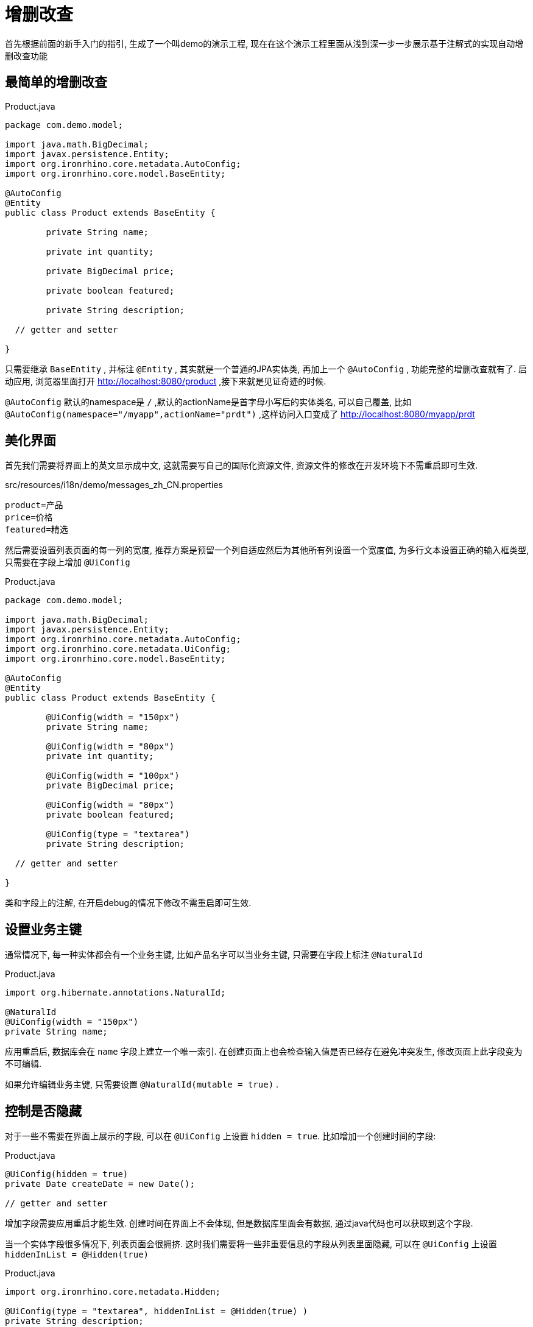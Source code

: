 = 增删改查

首先根据前面的新手入门的指引, 生成了一个叫demo的演示工程, 现在在这个演示工程里面从浅到深一步一步展示基于注解式的实现自动增删改查功能

== 最简单的增删改查
[source,java]
.Product.java
----
package com.demo.model;

import java.math.BigDecimal;
import javax.persistence.Entity;
import org.ironrhino.core.metadata.AutoConfig;
import org.ironrhino.core.model.BaseEntity;

@AutoConfig
@Entity
public class Product extends BaseEntity {

	private String name;

	private int quantity;

	private BigDecimal price;

	private boolean featured;

	private String description;

  // getter and setter

}
----
只需要继承 `BaseEntity` , 并标注 `@Entity` , 其实就是一个普通的JPA实体类, 再加上一个 `@AutoConfig` , 功能完整的增删改查就有了.
启动应用, 浏览器里面打开 http://localhost:8080/product ,接下来就是见证奇迹的时候.

`@AutoConfig` 默认的namespace是 `/` ,默认的actionName是首字母小写后的实体类名, 可以自己覆盖, 比如 `@AutoConfig(namespace="/myapp",actionName="prdt")` ,这样访问入口变成了 http://localhost:8080/myapp/prdt

== 美化界面
首先我们需要将界面上的英文显示成中文, 这就需要写自己的国际化资源文件, 资源文件的修改在开发环境下不需重启即可生效.
[source,properties]
.src/resources/i18n/demo/messages_zh_CN.properties
----
product=产品
price=价格
featured=精选
----
然后需要设置列表页面的每一列的宽度, 推荐方案是预留一个列自适应然后为其他所有列设置一个宽度值, 为多行文本设置正确的输入框类型, 只需要在字段上增加 `@UiConfig`
[source,java]
.Product.java
----
package com.demo.model;

import java.math.BigDecimal;
import javax.persistence.Entity;
import org.ironrhino.core.metadata.AutoConfig;
import org.ironrhino.core.metadata.UiConfig;
import org.ironrhino.core.model.BaseEntity;

@AutoConfig
@Entity
public class Product extends BaseEntity {

	@UiConfig(width = "150px")
	private String name;

	@UiConfig(width = "80px")
	private int quantity;

	@UiConfig(width = "100px")
	private BigDecimal price;

	@UiConfig(width = "80px")
	private boolean featured;

	@UiConfig(type = "textarea")
	private String description;

  // getter and setter

}
----
类和字段上的注解, 在开启debug的情况下修改不需重启即可生效.

== 设置业务主键
通常情况下, 每一种实体都会有一个业务主键, 比如产品名字可以当业务主键, 只需要在字段上标注 `@NaturalId`
[source,java]
.Product.java
----
import org.hibernate.annotations.NaturalId;

@NaturalId
@UiConfig(width = "150px")
private String name;

----
应用重启后, 数据库会在 `name` 字段上建立一个唯一索引.
在创建页面上也会检查输入值是否已经存在避免冲突发生, 修改页面上此字段变为不可编辑.

如果允许编辑业务主键, 只需要设置 `@NaturalId(mutable = true)` .


== 控制是否隐藏
对于一些不需要在界面上展示的字段, 可以在 `@UiConfig` 上设置 `hidden = true`.
比如增加一个创建时间的字段:
[source,java]
.Product.java
----

@UiConfig(hidden = true)
private Date createDate = new Date();

// getter and setter

----
增加字段需要应用重启才能生效.
创建时间在界面上不会体现, 但是数据库里面会有数据, 通过java代码也可以获取到这个字段.


当一个实体字段很多情况下, 列表页面会很拥挤.
这时我们需要将一些非重要信息的字段从列表里面隐藏, 可以在 `@UiConfig` 上设置 `hiddenInList = @Hidden(true)`
[source,java]
.Product.java
----
import org.ironrhino.core.metadata.Hidden;

@UiConfig(type = "textarea", hiddenInList = @Hidden(true) )
private String description;

----
有些情况下, 需要根据条件动态来隐藏, 这时可以设置表达式
[source,java]
.Product.java
----
import org.ironrhino.core.metadata.Hidden;

@UiConfig(type = "textarea", hiddenInList = @Hidden(expression = "Parameters['hide']??") )
private String description;

----
`expression` 的语法是freemarker, `Parameters['hide']??` 意思是存在 `hide` 请求参数情况下隐藏, 可以在url里面加 `hide` 参数看到效果.


与 `hiddenInList` 类似的还有 `hiddenInInput` 和 `hiddenInView` , 分别控制输入界面和查看界面.
后两者内置变量多了两个内置变量 `entity` (当前实体对象)和 `value` (当前实体对象的当前字段值), 例如:
[source,java]
.Product.java
----

@UiConfig(width = "80px", hiddenInView = @Hidden(expression = "value == 0") )
private int quantity;

@UiConfig(type = "textarea", hiddenInList = @Hidden(true) , hiddenInView = @Hidden(expression = "entity.quantity == 0") )
private String description;

----
当数量为零的情况下, 数量和描述都不显示.

== 控制是否只读
只读控制可以在实体级别, 只需要为实体类上的 `@Richtable`设置 `readonly` 属性.
也可以在字段级别, 只需要为字段的 `@UiConfig` 设置 `readonly` 属性.
`@Readonly` 和 `@Hidden` 支持静态和动态表达式两种, 例如:
[source,java]
.Product.java
----
import org.ironrhino.core.metadata.Readonly;

@Richtable(readonly = @Readonly(expression = "entity.quantity == 0") )
public class Product extends BaseEntity {

  @UiConfig(readonly = @Readonly(expression = "value") )
  private boolean featured;

}
----
数量为零的实体整体只读, 数量大于零的实体可以修改,但是"精选"字段在已经勾选的情况下不可取消勾选.

== 自定义字段显示模板
每个字段可以设置自己的模板来精确控制显示, 只需要在 `@UiConfig` 里面设置 `template` `listTemplate` `viewTemplate` `inputTemplate`,
`template` 在`listTemplate` `viewTemplate`没有设置的情况下代替它们两个,例如:
[source,java]
.Product.java
----

@UiConfig(width = "80px", template="${value}个" )
private int quantity;

@UiConfig(width = "100px", inputTemplate = "<span class='input-append'><@s.textfield theme='simple' type='number' name='product.price'/><span class='add-on'>元</span></span>")
private BigDecimal price;

@UiConfig(type = "textarea", viewTemplate="<#if entity.quantity==0>缺货<#else>${value}</#if>" )
private String description;

----
数量在列表页和查看页都会带上单位"个", 价格在输入界面后面带上了单位"元", 描述在列表页原样输出, 在查看页如果数量为零的话会显示"缺货".

== 增加排序和搜索功能
默认情况下列表的顺序是数据库记录的存储顺序, 一般需要指定自己的排序, 需要在实体类上增加一个 `@Richtable`
[source,java]
.Product.java
----
import org.ironrhino.core.metadata.Richtable;

@Richtable(order = "quantity desc,name asc")
public class Product extends BaseEntity {
 ...
}

----
如果需要增加搜索功能, 需要设置在实体类的`@Richtable`和字段的`@UiConfig` 上设置 `searchable = true`, 在列表界面会多出一个搜索框可以输入关键词.
[source,java]
.Product.java
----

@Richtable(order = "quantity desc,name asc", searchable = true)
public class Product extends BaseEntity {

 	@UiConfig(width = "150px", searchable = true)
	private String name;

}
----
这种搜索利用的是数据库SQL查询的like功能, 为了性能考虑, 尽量不要用在大字段上, 并且搜索字段数越少越好.

如果引入了elasticsearch, 则支持全文搜索, 需要在实体类上设置 `@Searchable`, 在字段上设置 `@SearchableProperty`
[source,java]
.Product.java
----
import org.ironrhino.core.search.elasticsearch.annotations.Searchable;
import org.ironrhino.core.search.elasticsearch.annotations.SearchableProperty;

@Searchable
public class Product extends BaseEntity {

 	@SearchableProperty
	private String name;

}
----
这种方式在没有elasticsearch的情况下会自动降级到第一种方式利用数据库的like查询.

== 支持单选和多选字段
对于单选或多选的字段, 有两种方式支持, 第一种也是推荐的方式, 就是采用枚举类型.
例如增加一个状态字段:
[source,java]
.Status.java
----
package com.demo.model;

public enum Status {

	NORMAL, LOW_INVENTORY, SOLDOUT

}
----
[source,java]
.Product.java
----
import javax.persistence.EnumType;
import javax.persistence.Enumerated;

@Enumerated(EnumType.ORDINAL)
private Status status;

//getter and setter

----
`@Enumerated` 可以省略, 默认是存枚举顺序, 如需要存枚举名, 则设置为 `EnumType.STRING`.

枚举的显示也可以国际化, 需要让枚举继承`Displayable`然后增加国际化资源文件:
[source,java]
.Status.java
----
package com.demo.model;

import org.ironrhino.core.model.Displayable;

public enum Status implements Displayable {

	NORMAL, LOW_INVENTORY, SOLDOUT;

	@Override
	public String getName() {
		return name();
	}

	@Override
	public String getDisplayName() {
		return Displayable.super.getDisplayName();
	}

	@Override
	public String toString() {
		return getDisplayName();
	}

}
----
[source,properties]
.src/com/demo/model/Status_zh_CN.properties
----
NORMAL=正常
LOW_INVENTORY=低库存
SOLDOUT=售罄
----


第二种方式, 适用于选项在运行期可调整, 这就是字典类型, 需要引入ironrhino-common-dictionary模块,
例如增加一个type字段:
[source,java]
.Product.java
----

@UiConfig(type = "dictionary", templateName = "product_type")
private String type;

//getter and setter

----
templateName是可选, 默认值是字段名, 选项在 http://localhost:8080/common/dictionary 里面维护.

对于多选, 只需要将字段类型设置为集合类型(推荐)或数组:
[source,java]
.Product.java
----
import javax.persistence.Convert;
import org.ironrhino.core.hibernate.convert.StringSetConverter;

@Convert(converter = StringSetConverter.class)
@UiConfig(width = "80px", type = "dictionary", templateName = "product_tag")
private Set<String> tags = new LinkedHashSet<>();

//getter and setter

----
在字段上增加了 `@Convert` , 并且使用平台内置的JPA属性转换器 `StringSetConverter` .
多选同样也可以用枚举类型实现, 如果没有合适的属性转换器, 需要实现自己的 `Converter`, 或使用其他高级技巧.

有单选的情况下, 可以以多tab方式展示列表,比如 http://localhost:8080/product/tabs ,
也可以指定一个字段(必须是枚举或字段或布尔类型)用来分tab http://localhost:8080/product/tabs?tab=featured

== 记录操作痕迹
对于重要的实体, 可能想要记录是由哪个用户什么时候创建或修改, 实体类只需要标注相应的注解
[source,java]
.Product.java
----
import org.hibernate.annotations.CreationTimestamp;
import org.hibernate.annotations.UpdateTimestamp;
import org.ironrhino.core.hibernate.CreationUser;
import org.ironrhino.core.hibernate.UpdateUser;

public class Product extends BaseEntity {

	@UiConfig(hidden = true)
	@Column(updatable = false)
	@CreationTimestamp
	private Date createDate;

	@UiConfig(hidden = true)
	@Column(insertable = false)
	@UpdateTimestamp
	private Date modifyDate;

	@UiConfig(hidden = true)
	@Column(updatable = false)
	@CreationUser
	private String createUser;

	@UiConfig(hidden = true)
	@Column(insertable = false)
	@UpdateUser
	private String modifyUser;

	// getter and setter

}

----
增加了四个字段, 分别记录创建时间和最后修改时间和创建用户和最后修改用户.
示例里面是记录用户名, 也可以用多对一直接关联用户对象.
如果想要创建的时候也记录 `modifyDate` 和 `modifyUser` , 请将 `@Column` 里面的 `insertable = false` 去掉.

== 声明归属用户
可以为实体增加一个 `@Owner` 注解来声明当前实体归属用户
[source,java]
.Product.java
----
import org.ironrhino.core.metadata.Owner;

@Owner(propertyName = "createUser", isolate = true)
public class Product extends BaseEntity {

	@UiConfig(hidden = true)
	@Column(updatable = false)
	@CreationUser
	private String createUser;

	// getter and setter
}
----
示例里面用到的都是默认值, 可以直接省略成 `@Owner` .加了这个注解之后, 每个用户只能看见和操作自己创建的实体.
设置 `isolate = false` 之后, 可以查看其他用户创建的实体但是不能修改.

== 校验数据是否合法
如果数据需要做合法性检查, 为了用户体验客户端可以尽可能的多做校验, 但是在服务器端一定要全部校验一遍, 防止恶意提交篡改数据.
服务器端的校验有很多种方式, 这里只演示两种直接在实体类里面的校验, 第一种方式就是利用标准的 Bean Validation 写注解来声明规则, 例如:
[source,java]
.Product.java
----
import javax.validation.constraints.Max;
import javax.validation.constraints.Min;

@Max(100)
@Min(0)
private int quantity;

----
这里对数量做了限制, 最小是0, 最大是100, 其他更多规则请自行查阅 http://docs.oracle.com/javaee/6/tutorial/doc/gircz.html[官方教程]

如果用注解不好实现的校验, 还可以写java代码来灵活校验:
[source,java]
.Product.java
----
import javax.persistence.PrePersist;
import javax.persistence.PreUpdate;
import org.ironrhino.core.struts.ValidationException;

@PreUpdate
@PrePersist
public void validate() {
	if (price == null) {
		ValidationException ve = new ValidationException();
		ve.addActionError("请输入价格");
		throw ve;
	}
	if (price.doubleValue() <= 0) {
		ValidationException ve = new ValidationException();
		ve.addFieldError("product.price", "价格必须大于0");
		throw ve;
	}
	if (price.doubleValue() > 1000) {
		ValidationException ve = new ValidationException();
		ve.addFieldError("product.price", "价格最高不能超过1000");
		throw ve;
	}
}

----
在任意的 `public void` 方法之上加上 `@PrePersist` 和 `@PreUpdate` ,这样在新建和修改的时候就会调用此方法.
示例里面演示了抛出两种校验异常, 分别是 `actionError` 和 `fieldError` , 如果是针对具体字段的错误最好用后者.


如果校验规则需要借助外部检查规则, 可以将校验放在Service层, 比如:
[source,java]
.ProductManager.java
----
package com.demo.service;

import org.ironrhino.core.service.BaseManager;

import com.demo.model.Product;

public interface ProductManager extends BaseManager<Product> {

}
----
[source,java]
.ProductManagerImpl.java
----
package com.demo.service;

import org.ironrhino.core.service.BaseManagerImpl;
import org.ironrhino.core.struts.ValidationException;
import org.springframework.stereotype.Component;
import org.springframework.transaction.annotation.Transactional;

import com.demo.model.Product;

@Component
public class ProductManagerImpl extends BaseManagerImpl<Product> implements ProductManager {

	@Override
	@Transactional
	public void save(Product product) {
		if (product.isNew() && product.isFeatured()) {
			// 纯演示用, 这个规则本应该放在实体类里面
			ValidationException ve = new ValidationException();
			ve.addFieldError("product.featured", "新品不能设置为精选");
			throw ve;
		}
		super.save(product);
	}

}

----
请注意一定要记得加上 `@Transactional` ,否则修改不会提交到数据库.

== 防止并发修改
同一个实体的修改, 如果同时有多个并发, 最后一个提交的会覆盖前面所有的提交.
一般来说重要的数据我们希望每次修改都是在最新版本基础上做, 这时我们就需要引入乐观锁机制, 只需要增加一个版本字段.
[source,java]
.Product.java
----
import javax.persistence.Version;

@Version
private int verison = -1;

// getter and setter

----
可以试试同时打开两个浏览器tab页, 都进入到同一个实体的编辑界面, 第一个保存会成功, 第二个保存会提示数据已经被修改过, 用户可以选择放弃修改或者强行覆盖.

== 过滤列表结果
可以在url后面带上请求参数来过滤列表结果,`{field}={value}&{field}-op={operator}&{field}-od=[asc|desc]`, 操作符可省略默认是等于, 排序也是可选.
也可以直接使用列表页面的过滤功能.

*  http://localhost:8080/product?name=test&name-op=INCLUDE  名字包含test
*  http://localhost:8080/product?quantity=12&quantity-op=GT  数量大于12
*  http://localhost:8080/product?status=LOW_INVENTORY  状态为低库存
*  http://localhost:8080/product?status=LOW_INVENTORY&quantity=12&quantity-op=LT&quantity-od=desc  状态为低库存并且数量小于12并且按数量倒序


也可以在java代码里面增加内置的过滤条件
[source,java]
.ProductAction.java
----
package com.demo.action;

import org.apache.commons.lang3.StringUtils;
import org.apache.struts2.ServletActionContext;
import org.hibernate.criterion.DetachedCriteria;
import org.hibernate.criterion.Restrictions;
import org.ironrhino.core.hibernate.CriteriaState;
import org.ironrhino.core.struts.EntityAction;

import com.demo.model.Product;

public class ProductAction extends EntityAction<Product> {

	private static final long serialVersionUID = 1L;

	@Override
	protected void prepare(DetachedCriteria dc, CriteriaState criteriaState) {
		String maxQuantity = ServletActionContext.getRequest().getParameter("maxQuantity");
		if (StringUtils.isNumeric(maxQuantity))
			dc.add(Restrictions.le("quantity", Integer.valueOf(maxQuantity)));
	}

}

----
如果带了请求参数 `maxQuantity` , 则增加内置条件 `quantity <= maxQuantity` , 更多规则使用请自行学习hibernate的 `DetachedCriteria` 的用法.

== 关联其他对象
实体之间关联, 有 `@ManyToMany` `@OneToMany` `@ManyToOne` `@OneToOne` .
不推荐使用, 前两者, 第一是如果另一方数据量很大的话会存在性能问题, 第二是不好在UI上体现, 多对多的关系可以引入中间实体变成两段多对一关系.
平台的自动增删改查功能只支持后两者, 也就是单向的多对一或者一对一.
示例我们为Product(产品)增加一个关联对象Category(类目) :
[source,java]
.Category.java
----
package com.demo.model;

import javax.persistence.Entity;

import org.hibernate.annotations.NaturalId;
import org.ironrhino.core.metadata.AutoConfig;
import org.ironrhino.core.metadata.UiConfig;
import org.ironrhino.core.model.BaseEntity;
import org.ironrhino.core.model.Ordered;
import org.ironrhino.core.search.elasticsearch.annotations.Searchable;
import org.ironrhino.core.search.elasticsearch.annotations.SearchableProperty;

@AutoConfig
@Entity
@Searchable
public class Category extends BaseEntity implements Ordered<Category> {

	private static final long serialVersionUID = 1L;

	@NaturalId(mutable = true)
	@UiConfig(width = "150px", searchable = true)
	@SearchableProperty
	private String name;

	@UiConfig(width = "80px")
	private int displayOrder;

	@UiConfig(type = "textarea")
	private String description;

	// getter and setter

	@Override
	public int compareTo(Category other) {
		int i = this.displayOrder - other.displayOrder;
		return i != 0 ? i : this.name.compareTo(other.name);
	}

}

----
仿Product增加了一个Category, Category 实现了 `Ordered`, 这样不需要额外执行排序默认是用 `displayOrder` 来排序


[source,java]
.Product.java
----
import javax.persistence.ManyToOne;

@UiConfig(width = "150px")
@ManyToOne
private Category category;

//getter and setter

----
Product只需要增加一个字段 `category` 并且标注 `@ManyToOne` , 如果 `category` 是必选的话, 则标注 `@ManyToOne(optional = false)`

== 内嵌对象集合
有些情况下, 需要为实体增加内嵌对象集合, 比如收货地址是一个内嵌对象, 客户可能有多个收货地址.
下面的示例我们为Product增加内嵌对象Photo:
[source,java]
.Photo.java
----
package com.demo.model;

import java.io.Serializable;

import javax.persistence.Embeddable;

import org.ironrhino.core.metadata.UiConfig;

@Embeddable
public class Photo implements Serializable {

	private static final long serialVersionUID = 1L;

	@UiConfig(width = "200px", cssClass = "input-medium")
	private String title;

	@UiConfig(cssClass = "input-medium")
	private String url;

	//getter and setter

}

----
请注意Photo标注的是 `@Embeddable` 而不是 `@Entity` ,这样它可以被其他实体内嵌.
`cssClass = "input-medium"`是设置输入框的大小不让它溢出, 这不是必要的.


[source,java]
.Product.java
----
import javax.persistence.ElementCollection;
import javax.persistence.OrderColumn;

@ElementCollection
@OrderColumn
private List<Photo> photos;

//getter and setter

----
Product只需要增加一个字段 `photos` 并且标注 `@ElementCollection` , 这是最简化的注解.
另外可以增加一个 `@OrderColumn` , 这能够保证顺序跟界面上的一致.
更多定制化配置请参考JPA.
